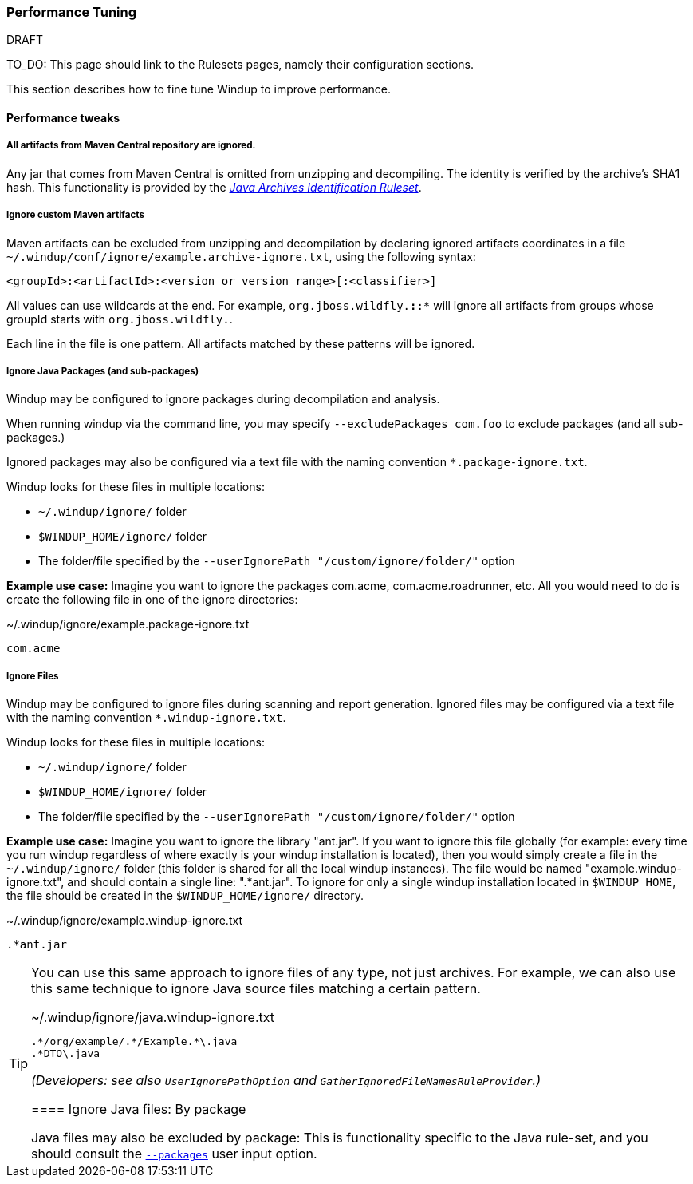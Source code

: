 :ProductName: Windup
:ProductShortName: Windup

[[Performance-tuning]]
=== Performance Tuning

.DRAFT
TO_DO: This page should link to the Rulesets pages, namely their configuration sections.

This section describes how to fine tune {ProductName} to improve performance.

==== Performance tweaks

===== All artifacts from Maven Central repository are ignored.
Any jar that comes from Maven Central is omitted from unzipping and decompiling.
The identity is verified by the archive's SHA1 hash.
This functionality is provided by the link:Ruleset-Java-Archives-Identification[_Java Archives Identification Ruleset_].

===== Ignore custom Maven artifacts
Maven artifacts can be excluded from unzipping and decompilation by declaring ignored artifacts coordinates in a file `~/.windup/conf/ignore/example.archive-ignore.txt`, using the following syntax:

[source,xml]
----
<groupId>:<artifactId>:<version or version range>[:<classifier>]
----
All values can use wildcards at the end. For example, `org.jboss.wildfly.*:*:*` will ignore all artifacts from groups whose groupId starts with `org.jboss.wildfly.`.

Each line in the file is one pattern. All artifacts matched by these patterns will be ignored.


===== Ignore Java Packages (and sub-packages)
{ProductShortName} may be configured to ignore packages during decompilation and analysis. 

When running windup via the command line, you may specify `--excludePackages com.foo` to exclude packages (and all sub-packages.)

Ignored packages may also be configured via a text file with the naming convention `*.package-ignore.txt`.

{ProductShortName} looks for these files in multiple locations:

  * `~/.windup/ignore/` folder
  * `$WINDUP_HOME/ignore/` folder
  * The folder/file specified by the `--userIgnorePath "/custom/ignore/folder/"` option

**Example use case:** Imagine you want to ignore the packages com.acme, com.acme.roadrunner, etc. All you would need to do is create the following file in one of the ignore directories:

[source,text]
.~/.windup/ignore/example.package-ignore.txt
----
com.acme
----

===== Ignore Files
{ProductShortName} may be configured to ignore files during scanning and report generation. Ignored files may be configured via a text file with the naming convention `*.windup-ignore.txt`.

{ProductShortName} looks for these files in multiple locations:

  * `~/.windup/ignore/` folder
  * `$WINDUP_HOME/ignore/` folder
  * The folder/file specified by the `--userIgnorePath "/custom/ignore/folder/"` option

**Example use case:** Imagine you want to ignore the library "ant.jar". If you want to ignore this file globally (for example: every time you run windup regardless of where exactly is your windup installation is located), then you would simply create a file in the `~/.windup/ignore/` folder (this folder is shared for all the local windup instances). The file would be named "example.windup-ignore.txt", and should contain a single line: ".*ant.jar". To ignore for only a single windup installation located in `$WINDUP_HOME`, the file should be created in the `$WINDUP_HOME/ignore/` directory. 

[source,text]
.~/.windup/ignore/example.windup-ignore.txt
----
.*ant.jar
----

[TIP]
====
You can use this same approach to ignore files of any type, not just archives. For example, we can also use this same technique to ignore Java source files matching a certain pattern.

[source,text]
.~/.windup/ignore/java.windup-ignore.txt
----
.*/org/example/.*/Example.*\.java
.*DTO\.java
----


_(Developers: see also `UserIgnorePathOption` and `GatherIgnoredFileNamesRuleProvider`.)_


==== Ignore Java files: By package 

Java files may also be excluded by package: This is functionality specific to the Java rule-set, and you should consult the link:Ruleset-Java-Basic-Ruleset#configuration[`--packages`] user input option.

